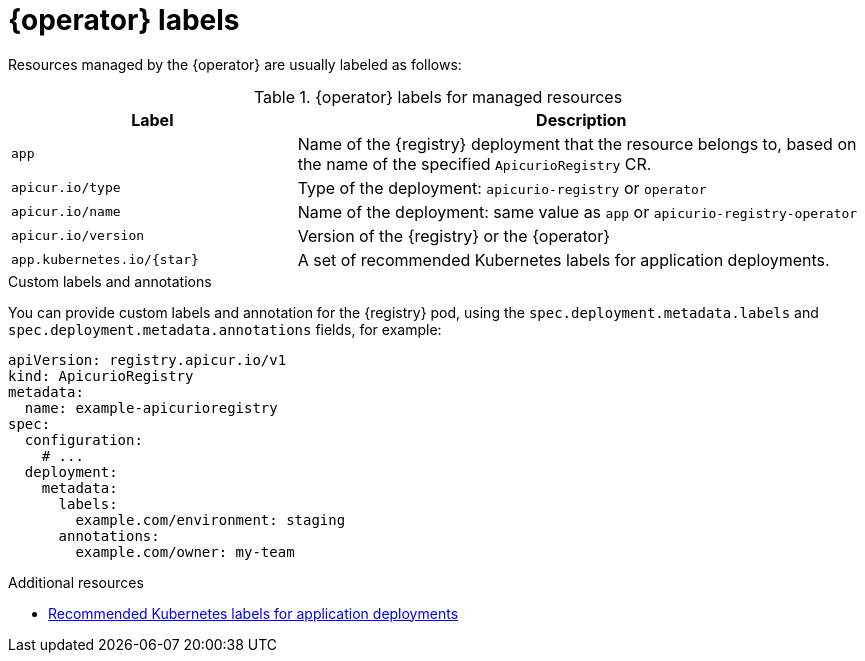[id="registry-labels"]
// Do not forget to update link text in related xref(s). Antora does not support automatic name if the link has a fragment.

= {operator} labels

Resources managed by the {operator} are usually labeled as follows:

.{operator} labels for managed resources
[%header,cols="1,2"]
|===
| Label | Description

| `app`
| Name of the {registry} deployment that the resource belongs to, based on the name of the specified `ApicurioRegistry` CR.

| `apicur.io/type`
| Type of the deployment: `apicurio-registry` or `operator`

| `apicur.io/name`
| Name of the deployment: same value as `app` or `apicurio-registry-operator`

| `apicur.io/version`
| Version of the {registry} or the {operator}

| `app.kubernetes.io/{star}`
| A set of recommended Kubernetes labels for application deployments.

ifdef::service-registry[]
| `com.company` and `rht.{star}``
| Metering labels for Red Hat products.
endif::[]
|===

.Custom labels and annotations
You can provide custom labels and annotation for the {registry} pod, using the `spec.deployment.metadata.labels` and `spec.deployment.metadata.annotations` fields, for example:

[source,yaml]
----
apiVersion: registry.apicur.io/v1
kind: ApicurioRegistry
metadata:
  name: example-apicurioregistry
spec:
  configuration:
    # ...
  deployment:
    metadata:
      labels:
        example.com/environment: staging
      annotations:
        example.com/owner: my-team
----

.Additional resources
* https://kubernetes.io/docs/concepts/overview/working-with-objects/common-labels/[Recommended Kubernetes labels for application deployments]
